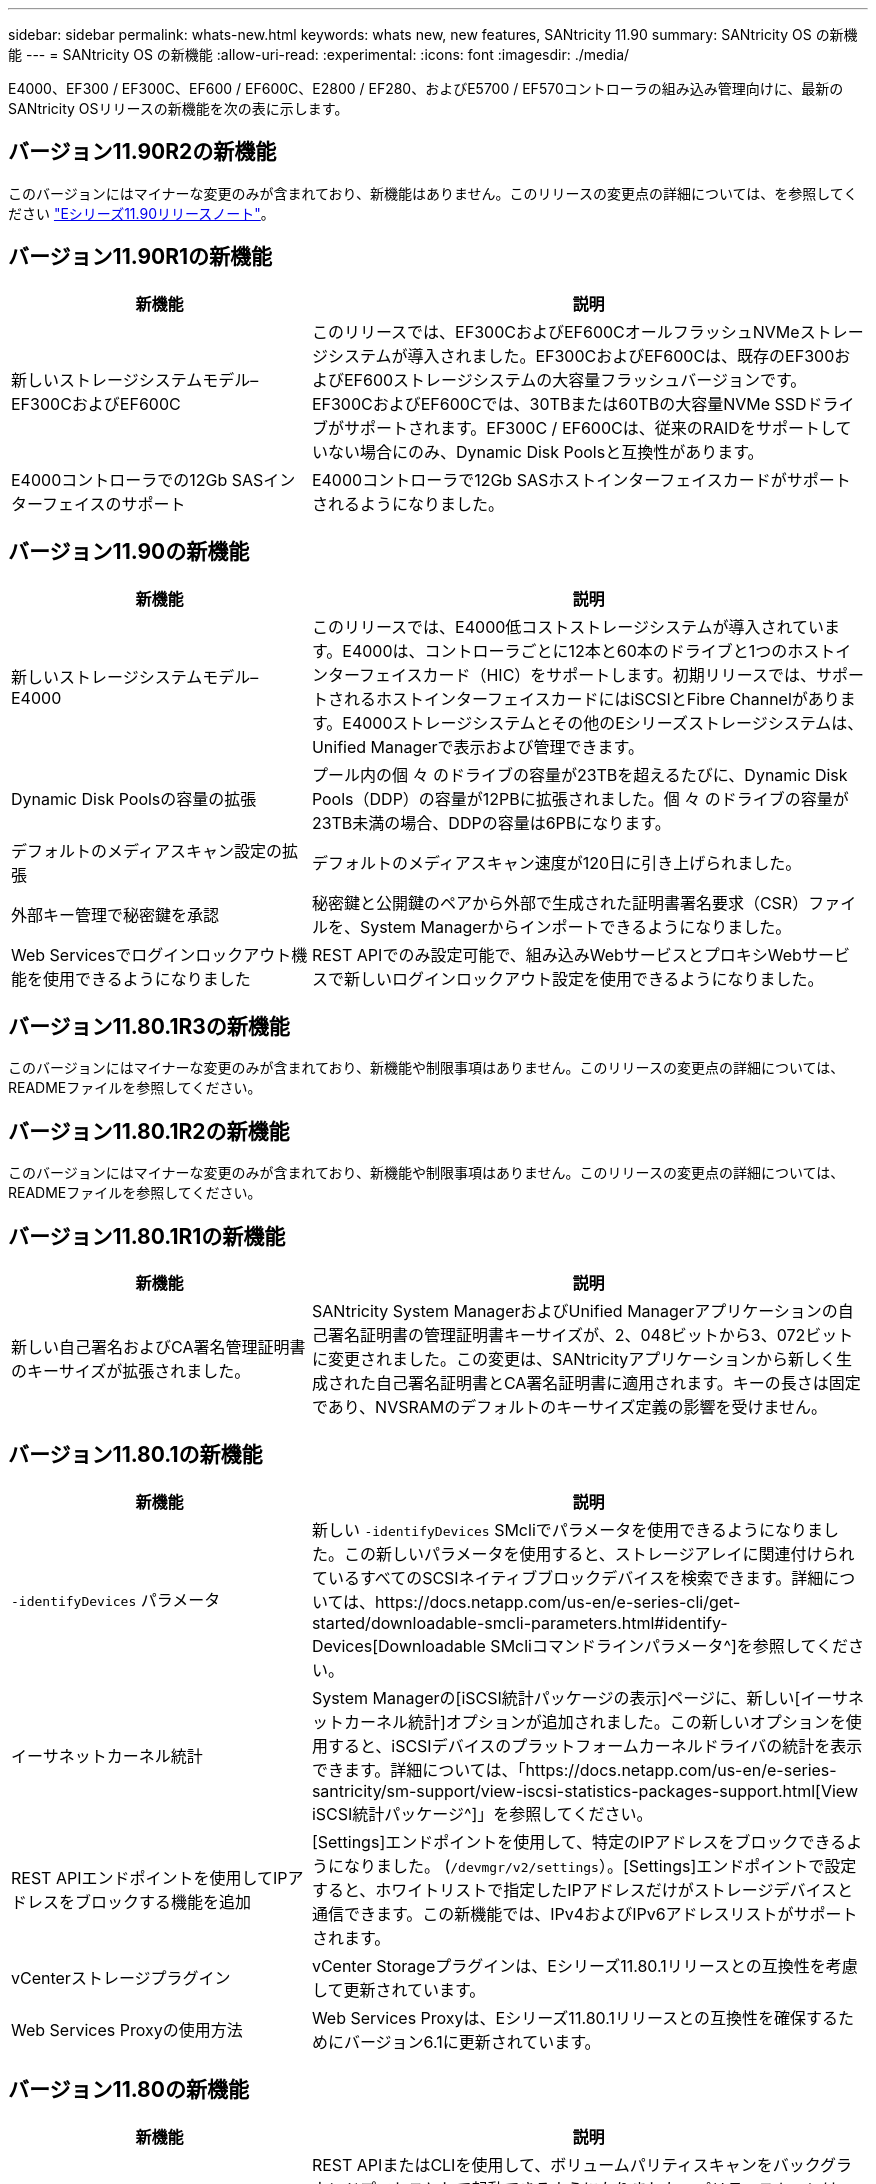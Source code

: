 ---
sidebar: sidebar 
permalink: whats-new.html 
keywords: whats new, new features, SANtricity 11.90 
summary: SANtricity OS の新機能 
---
= SANtricity OS の新機能
:allow-uri-read: 
:experimental: 
:icons: font
:imagesdir: ./media/


[role="lead"]
E4000、EF300 / EF300C、EF600 / EF600C、E2800 / EF280、およびE5700 / EF570コントローラの組み込み管理向けに、最新のSANtricity OSリリースの新機能を次の表に示します。



== バージョン11.90R2の新機能

このバージョンにはマイナーな変更のみが含まれており、新機能はありません。このリリースの変更点の詳細については、を参照してください https://library.netapp.com/ecm/ecm_download_file/ECMLP3334464["Eシリーズ11.90リリースノート"^]。



== バージョン11.90R1の新機能

[cols="35h,~"]
|===
| 新機能 | 説明 


 a| 
新しいストレージシステムモデル–EF300CおよびEF600C
 a| 
このリリースでは、EF300CおよびEF600CオールフラッシュNVMeストレージシステムが導入されました。EF300CおよびEF600Cは、既存のEF300およびEF600ストレージシステムの大容量フラッシュバージョンです。EF300CおよびEF600Cでは、30TBまたは60TBの大容量NVMe SSDドライブがサポートされます。EF300C / EF600Cは、従来のRAIDをサポートしていない場合にのみ、Dynamic Disk Poolsと互換性があります。



 a| 
E4000コントローラでの12Gb SASインターフェイスのサポート
 a| 
E4000コントローラで12Gb SASホストインターフェイスカードがサポートされるようになりました。

|===


== バージョン11.90の新機能

[cols="35h,~"]
|===
| 新機能 | 説明 


 a| 
新しいストレージシステムモデル– E4000
 a| 
このリリースでは、E4000低コストストレージシステムが導入されています。E4000は、コントローラごとに12本と60本のドライブと1つのホストインターフェイスカード（HIC）をサポートします。初期リリースでは、サポートされるホストインターフェイスカードにはiSCSIとFibre Channelがあります。E4000ストレージシステムとその他のEシリーズストレージシステムは、Unified Managerで表示および管理できます。



 a| 
Dynamic Disk Poolsの容量の拡張
 a| 
プール内の個 々 のドライブの容量が23TBを超えるたびに、Dynamic Disk Pools（DDP）の容量が12PBに拡張されました。個 々 のドライブの容量が23TB未満の場合、DDPの容量は6PBになります。



 a| 
デフォルトのメディアスキャン設定の拡張
 a| 
デフォルトのメディアスキャン速度が120日に引き上げられました。



 a| 
外部キー管理で秘密鍵を承認
 a| 
秘密鍵と公開鍵のペアから外部で生成された証明書署名要求（CSR）ファイルを、System Managerからインポートできるようになりました。



 a| 
Web Servicesでログインロックアウト機能を使用できるようになりました
 a| 
REST APIでのみ設定可能で、組み込みWebサービスとプロキシWebサービスで新しいログインロックアウト設定を使用できるようになりました。

|===


== バージョン11.80.1R3の新機能

このバージョンにはマイナーな変更のみが含まれており、新機能や制限事項はありません。このリリースの変更点の詳細については、READMEファイルを参照してください。



== バージョン11.80.1R2の新機能

このバージョンにはマイナーな変更のみが含まれており、新機能や制限事項はありません。このリリースの変更点の詳細については、READMEファイルを参照してください。



== バージョン11.80.1R1の新機能

[cols="35h,~"]
|===
| 新機能 | 説明 


 a| 
新しい自己署名およびCA署名管理証明書のキーサイズが拡張されました。
 a| 
SANtricity System ManagerおよびUnified Managerアプリケーションの自己署名証明書の管理証明書キーサイズが、2、048ビットから3、072ビットに変更されました。この変更は、SANtricityアプリケーションから新しく生成された自己署名証明書とCA署名証明書に適用されます。キーの長さは固定であり、NVSRAMのデフォルトのキーサイズ定義の影響を受けません。

|===


== バージョン11.80.1の新機能

[cols="35h,~"]
|===
| 新機能 | 説明 


 a| 
`-identifyDevices` パラメータ
 a| 
新しい `-identifyDevices` SMcliでパラメータを使用できるようになりました。この新しいパラメータを使用すると、ストレージアレイに関連付けられているすべてのSCSIネイティブブロックデバイスを検索できます。詳細については、https://docs.netapp.com/us-en/e-series-cli/get-started/downloadable-smcli-parameters.html#identify-Devices[Downloadable SMcliコマンドラインパラメータ^]を参照してください。



 a| 
イーサネットカーネル統計
 a| 
System Managerの[iSCSI統計パッケージの表示]ページに、新しい[イーサネットカーネル統計]オプションが追加されました。この新しいオプションを使用すると、iSCSIデバイスのプラットフォームカーネルドライバの統計を表示できます。詳細については、「https://docs.netapp.com/us-en/e-series-santricity/sm-support/view-iscsi-statistics-packages-support.html[View iSCSI統計パッケージ^]」を参照してください。



 a| 
REST APIエンドポイントを使用してIPアドレスをブロックする機能を追加
 a| 
[Settings]エンドポイントを使用して、特定のIPアドレスをブロックできるようになりました。 (`/devmgr/v2/settings`）。[Settings]エンドポイントで設定すると、ホワイトリストで指定したIPアドレスだけがストレージデバイスと通信できます。この新機能では、IPv4およびIPv6アドレスリストがサポートされます。



 a| 
vCenterストレージプラグイン
 a| 
vCenter Storageプラグインは、Eシリーズ11.80.1リリースとの互換性を考慮して更新されています。



 a| 
Web Services Proxyの使用方法
 a| 
Web Services Proxyは、Eシリーズ11.80.1リリースとの互換性を確保するためにバージョン6.1に更新されています。

|===


== バージョン11.80の新機能

[cols="35h,~"]
|===
| 新機能 | 説明 


 a| 
強化されたボリュームパリティスキャン
 a| 
REST APIまたはCLIを使用して、ボリュームパリティスキャンをバックグラウンドプロセスとして起動できるようになりました。パリティスキャンは、スキャン処理を完了するために必要な限りバックグラウンドで実行されます。スキャン処理は、コントローラのリブートおよびフェイルオーバー処理の間も維持されます。



 a| 
Unified ManagerでのSAMLのサポート
 a| 
Unified ManagerでSecurity Assertion Markup Language（SAML）がサポートされるようになりました。Unified ManagerでSAMLを有効にすると、ユーザインターフェイスを操作するために、アイデンティティプロバイダに対して多要素認証を使用する必要があります。Unified ManagerでSAMLを有効にすると、IdPを経由せずにREST APIを使用して要求を認証することはできません。



 a| 
自動構成機能
 a| 
アレイの初期セットアップ時に自動構成機能で使用するボリュームのブロックサイズパラメータを設定できるようになりました。この機能は、CLIでは「blocksize」パラメータとしてのみ使用できます。



 a| 
コントローラファームウェアの暗号化署名
 a| 
コントローラファームウェアは暗号署名されています。シグネチャは、初回ダウンロード時および各コントローラのブート時にチェックされます。エンドユーザへの影響はありません。署名は、CAによって発行された拡張検証証明書によって裏付けられます。



 a| 
ドライブファームウェアの暗号化署名
 a| 
ドライブファームウェアは暗号署名されています。署名は最初のダウンロード時にチェックされ、CAによって発行された拡張検証証明書によってバックアップされます。ドライブファームウェアの内容がZIPファイルとして提供されるようになりました。ZIPファイルには、署名済みの古いファームウェアと署名済みの新しいファームウェアが含まれています。ユーザーは、ターゲットシステムで実行されているコードのリリースバージョンに基づいて適切なファイルを選択する必要があります。



 a| 
外部キーサーバ管理-証明書のキーサイズ
 a| 
新しいデフォルトの証明書キーサイズは3072ビット（2048から）です。最大4096ビットのキーサイズがサポートされます。デフォルト以外のキーサイズをサポートするには、NVSRAMビットを変更する必要があります。

キーサイズの選択値は次のとおりです。

* デフォルト= 0
* 長さ2048 = 1
* 長さ3072 = 2
* 長さ4096 = 3


SMcliを使用してキーサイズを4096に変更するには、次の手順を実行します。

`set controller[b] globalnvsrambyte[0xc0]=3;`
`set controller[a] globalnvsrambyte[0xc0]=3;`

キーのサイズを調べます。

`show allcontrollers globalnvsrambyte[0xc0];`



 a| 
ディスクプールの改善
 a| 
11.80以降を実行しているコントローラで作成されたディスクプールは、_Version 0_poolsではなく_Version 1_poolsになります。_Version 1_diskプールが存在する場合、ダウングレード操作は制限されます。

ストレージアレイプロファイルでディスクプールのバージョンを特定できます。



 a| 
System ManagerとUnified Managerは、ブラウザの最小要件を満たしていないと起動しません。
 a| 
System ManagerまたはUnified Managerを起動するには、少なくともバージョンのブラウザが必要です。

サポートされる最小バージョンは次のとおりです。

* Firefoxの最小バージョン80
* Chrome最小バージョン89
* エッジ最小バージョン90
* Safariの最小バージョン14




 a| 
FIPS 140-3 NVMe SSDドライブのサポート
 a| 
NetApp認定のFIPS 140-3 NVMe SSDドライブがサポートされるようになりました。これらは、ストレージアレイプロファイルおよびSystem Managerで正しく識別されます。



 a| 
EF300およびEF600でのSSD読み取りキャッシュのサポート
 a| 
SAS拡張構成のHDDを使用するEF300およびEF600コントローラでSSD読み取りキャッシュがサポートされるようになりました。



 a| 
EF300およびEF600でのiSCSIとFibre Channelの非同期リモートミラーリングのサポート
 a| 
NVMeおよびSASベースのボリュームを使用するEF300およびEF600コントローラで非同期リモートミラーリング（ARVM）がサポートされるようになりました。



 a| 
ベーストレイにドライブを搭載しないEF300およびEF600をサポート
 a| 
ベーストレイにNVMeドライブを搭載しないEF300およびEF600コントローラ構成がサポートされるようになりました。



 a| 
すべてのプラットフォームでUSBポートが無効になっている
 a| 
すべてのプラットフォームでUSBポートが無効になりました。



 a| 
SSD読み取りキャッシュの最大数の拡張
 a| 
SSD読み取りキャッシュの最大容量が5TBから8TBに拡張されました。



 a| 
デュプレックス構成での単一のボリュームへのオールフラッシュ読み取りキャッシュの割り当て
 a| 
単一のボリュームがSSDキャッシュ全体を使用するたびに、デュプレックスシステムですべてのSSD読み取りキャッシュを同じボリュームに割り当てることができるようになりました。



 a| 
ストレージアレイプロファイルのドライブ概要テーブルにドライブのシリアル番号が追加されました
 a| 
ドライブのシリアル番号がストレージアレイプロファイルのドライブ概要テーブルに追加されました。



 a| 
毎日のASUPにdom0-misc-logsを追加
 a| 
コントローラAおよびBのdom0-miscログが日次ASUPに追加されました。



 a| 
組み込みWebサービスとのアプリケーション通信にデフォルトでポート443が使用されるようになりました。
 a| 
組み込みWebサーバとの通信時にデフォルトでポート443が使用されるようになりました。。  `-useLegacyTransferPort` 従来の8443転送ポートを使用する代わりにCLIコマンドが追加されました。new-useLegacyTransferPort CLIコマンドの詳細については、を参照してください。 https://docs.netapp.com/us-en/e-series-cli/whats-new.html["SANtricity CLIの新機能"]。



 a| 
ボリュームパリティスキャンの進捗状況機能
 a| 
ジョブベースのボリュームパリティスキャン処理をサポートするために、次のCLIコマンドが実装されました。

* ボリュームのパリティチェックの開始
* ボリュームチェックのパリティジョブエラーの保存
* ボリュームのパリティチェックジョブを停止します。
* ボリュームのパリティチェックジョブを表示します。


ジョブベースのボリュームパリティスキャンの新しいCLIコマンドの詳細については、を参照してください。 https://docs.netapp.com/us-en/e-series-cli/whats-new.html["SANtricity CLIの新機能"]。



 a| 
Unified ManagerのMFAサポート
 a| 
Unified Managerで多要素認証（MFA）がサポートされるようになりました。



 a| 
前面背面のハードウェアビューのトグルアイコン
 a| 
System Manager / Unified Managerの[ハードウェア]ビューでは、前面ビューと背面ビューを制御するために次の2つのタブを使用できます。

* [Drives]タブ
* [コントローラとコンポーネント]タブ




 a| 
vCenterストレージプラグイン
 a| 
vCenter Storageプラグインは、Eシリーズ11.80リリースとの互換性を確保するために更新されています。



 a| 
Web Services Proxy 6.0
 a| 
Web Services Proxyは、Eシリーズ11.80リリースとの互換性を確保するためにバージョン6.0に更新されています。



 a| 
Eシリーズの公称温度および最大温度を超過したイベントに対するASUPケース作成フラグを削除
 a| 
処置を必要としない公称温度および最大温度超過イベントに対して、ケース作成フラグが無効になりました。



 a| 
0x1209 Melイベントに対して有効なプライオリティケース作成フラグ
 a| 
これで、ケース作成フラグが `MEL_EV_DEGRADE_CHANNEL 0x1209` MELイベント。

|===